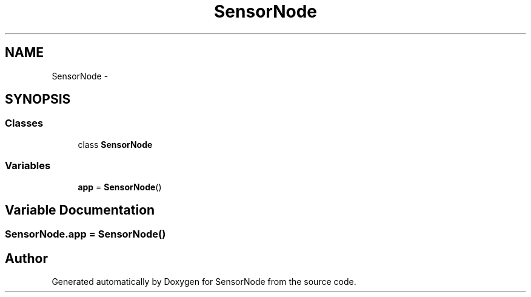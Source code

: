 .TH "SensorNode" 3 "Tue Apr 4 2017" "Version 0.2" "SensorNode" \" -*- nroff -*-
.ad l
.nh
.SH NAME
SensorNode \- 
.SH SYNOPSIS
.br
.PP
.SS "Classes"

.in +1c
.ti -1c
.RI "class \fBSensorNode\fP"
.br
.in -1c
.SS "Variables"

.in +1c
.ti -1c
.RI "\fBapp\fP = \fBSensorNode\fP()"
.br
.in -1c
.SH "Variable Documentation"
.PP 
.SS "SensorNode\&.app = \fBSensorNode\fP()"

.SH "Author"
.PP 
Generated automatically by Doxygen for SensorNode from the source code\&.
